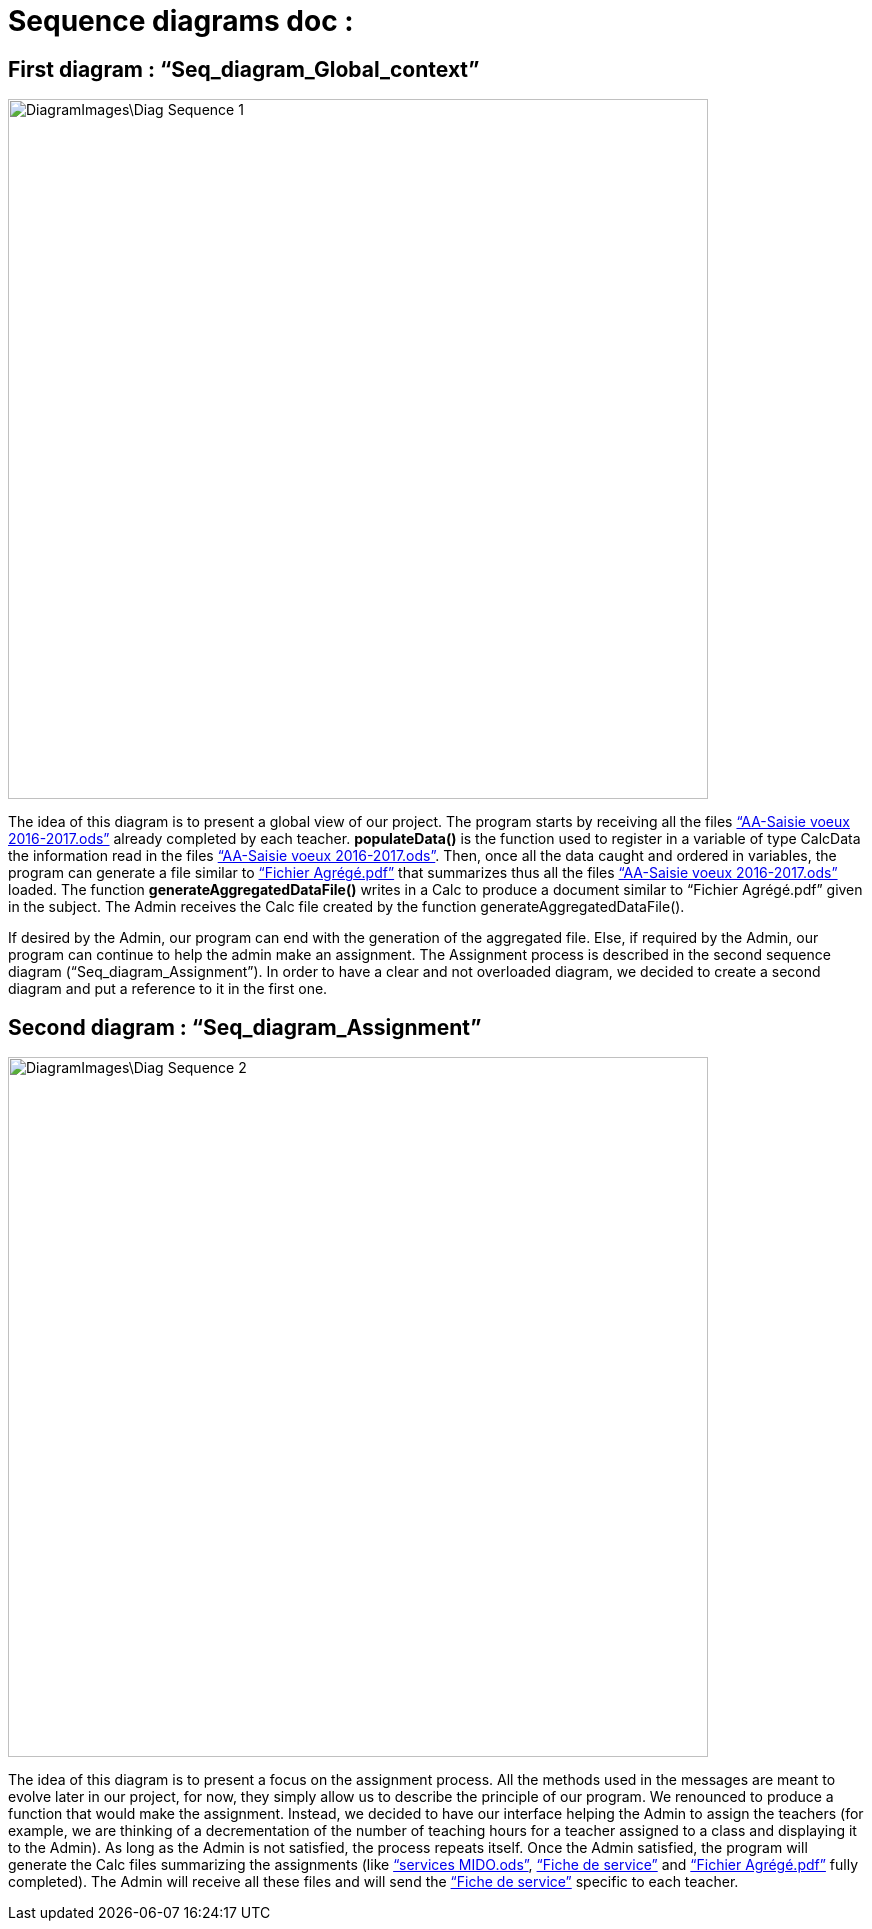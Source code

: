 = Sequence diagrams doc :

== First diagram : “Seq_diagram_Global_context” 

image::DiagramImages\Diag_Sequence_1.JPG[width="700", height="500]

The idea of this diagram is to present a global view of our project. The program starts by receiving all the files link:Docs\DiagramDocs\Documents\AA_Saisie_des_voeux_2016-2017.ods[“AA-Saisie voeux 2016-2017.ods”] already completed by each teacher. *populateData()* is the function used to register in a variable of type CalcData the information read in the files link:Docs\DiagramDocs\Documents\AA_Saisie_des_voeux_2016-2017.ods[“AA-Saisie voeux 2016-2017.ods”]. Then, once all the data caught and ordered in variables, the program can generate a file similar to link:Documents\FichierAgrege.pdf[“Fichier Agrégé.pdf”] that summarizes thus all the files link:Docs\DiagramDocs\Documents\AA_Saisie_des_voeux_2016-2017.ods[“AA-Saisie voeux 2016-2017.ods”] loaded.  The function *generateAggregatedDataFile()* writes in a Calc to produce a document similar to “Fichier Agrégé.pdf” given in the subject. The Admin receives the Calc file created by the function generateAggregatedDataFile(). 

If desired by the Admin, our program can end with the generation of the aggregated file. Else, if required by the Admin, our program can continue to help the admin make an assignment. The Assignment process is described in the second sequence diagram (“Seq_diagram_Assignment”). In order to have a clear and not overloaded diagram, we decided to create a second diagram and put a reference to it in the first one. 

== Second diagram : “Seq_diagram_Assignment” 

image::DiagramImages\Diag_Sequence_2.JPG[width="700", height="500]

The idea of this diagram is to present a focus on the assignment process. All the methods used in the messages are meant to evolve later in our project, for now, they simply allow us to describe the principle of our program. We renounced to produce a function that would make the assignment. Instead, we decided to have our interface helping the Admin to assign the teachers (for example, we are thinking of a decrementation of the number of teaching hours for a teacher assigned to a class and displaying it to the Admin). As long as the Admin is not satisfied, the process repeats itself. Once the Admin satisfied, the program will generate the Calc files summarizing the assignments (like link:Docs\DiagramDocs\Documents\services_MIDO.xls[“services MIDO.ods”], link:Docs\DiagramDocs\Documents\Fiche_de_service.png[“Fiche de service”] and link:Docs\DiagramDocs\Documents\FichierAgrege.pdf[“Fichier Agrégé.pdf”] fully completed). The Admin will receive all these files and will send the link:Docs\DiagramDocs\Documents\Fiche_de_service.png[“Fiche de service”] specific to each teacher. 